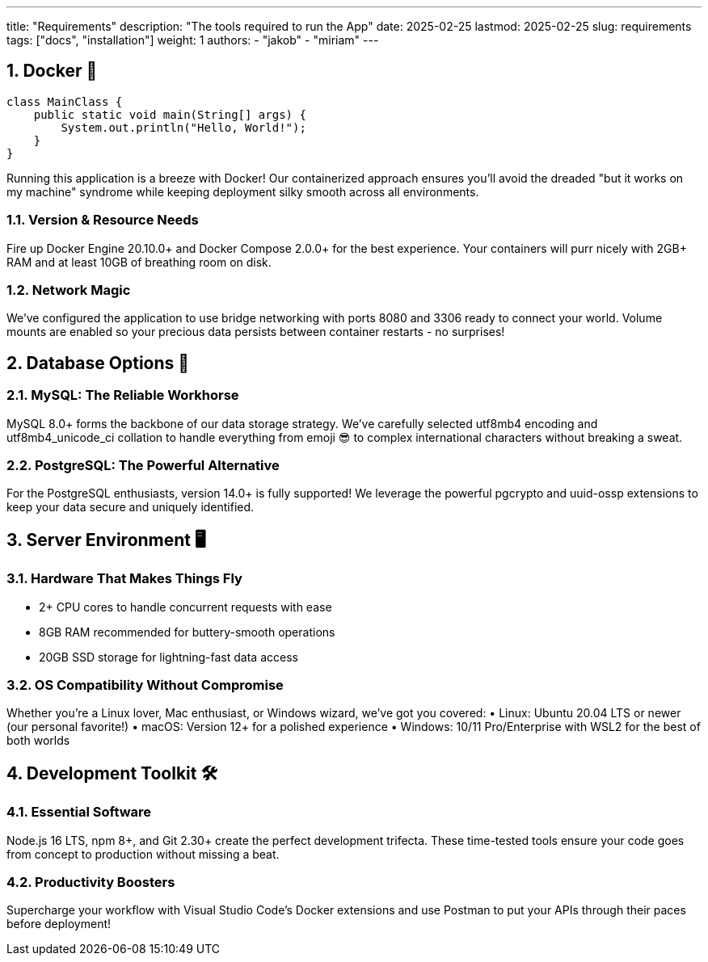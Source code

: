 ---
title: "Requirements"
description: "The tools required to run the App"
date: 2025-02-25
lastmod: 2025-02-25
slug: requirements
tags: ["docs", "installation"]
weight: 1
authors:
  - "jakob"
  - "miriam"
---

:toc:
:sectnums:

== Docker 🐳

```java
class MainClass {
    public static void main(String[] args) {
        System.out.println("Hello, World!");
    }
}
```

Running this application is a breeze with Docker! Our containerized approach ensures you'll avoid the dreaded "but it works on my machine" syndrome while keeping deployment silky smooth across all environments.

=== Version & Resource Needs

Fire up Docker Engine 20.10.0+ and Docker Compose 2.0.0+ for the best experience. Your containers will purr nicely with 2GB+ RAM and at least 10GB of breathing room on disk.

=== Network Magic

We've configured the application to use bridge networking with ports 8080 and 3306 ready to connect your world. Volume mounts are enabled so your precious data persists between container restarts - no surprises!

== Database Options 💾

=== MySQL: The Reliable Workhorse

MySQL 8.0+ forms the backbone of our data storage strategy. We've carefully selected utf8mb4 encoding and utf8mb4_unicode_ci collation to handle everything from emoji 😎 to complex international characters without breaking a sweat.

=== PostgreSQL: The Powerful Alternative

For the PostgreSQL enthusiasts, version 14.0+ is fully supported! We leverage the powerful pgcrypto and uuid-ossp extensions to keep your data secure and uniquely identified.

== Server Environment 🖥️

=== Hardware That Makes Things Fly

• 2+ CPU cores to handle concurrent requests with ease
• 8GB RAM recommended for buttery-smooth operations
• 20GB SSD storage for lightning-fast data access

=== OS Compatibility Without Compromise

Whether you're a Linux lover, Mac enthusiast, or Windows wizard, we've got you covered:
• Linux: Ubuntu 20.04 LTS or newer (our personal favorite!)
• macOS: Version 12+ for a polished experience
• Windows: 10/11 Pro/Enterprise with WSL2 for the best of both worlds

== Development Toolkit 🛠️

=== Essential Software

Node.js 16 LTS, npm 8+, and Git 2.30+ create the perfect development trifecta. These time-tested tools ensure your code goes from concept to production without missing a beat.

=== Productivity Boosters

Supercharge your workflow with Visual Studio Code's Docker extensions and use Postman to put your APIs through their paces before deployment!
